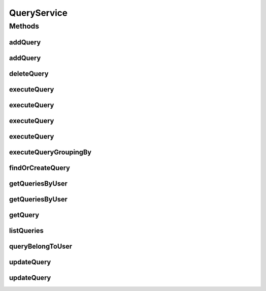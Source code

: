 .. java:import:: java.util Date

.. java:import:: java.util List

.. java:import:: java.util Locale

.. java:import:: java.util Set

.. java:import:: com.ncr ATMMonitoring.pojo.Query

.. java:import:: com.ncr ATMMonitoring.pojo.Terminal

.. java:import:: com.ncr ATMMonitoring.pojo.User

.. java:import:: com.ncr ATMMonitoring.utils.WidgetQueryAssociationType

QueryService
============

.. java:package:: com.ncr.ATMMonitoring.service
   :noindex:

.. java:type:: public interface QueryService

   The Interface QueryService. It contains the query related methods.

   :author: Jorge López Fernández (lopez.fernandez.jorge@gmail.com)

Methods
-------
addQuery
^^^^^^^^

.. java:method:: public void addQuery(Query query)
   :outertype: QueryService

   Adds the query.

   :param query: the query

addQuery
^^^^^^^^

.. java:method::  void addQuery(Query query, String username)
   :outertype: QueryService

   Adds the query. and linkit to the given user

   :param query: the query
   :param username: String The user

deleteQuery
^^^^^^^^^^^

.. java:method:: public void deleteQuery(Query query)
   :outertype: QueryService

   Delete query.

   :param query: the query

executeQuery
^^^^^^^^^^^^

.. java:method:: public List<Terminal> executeQuery(Query query, Locale locale, String sort, String order, Date queryDate)
   :outertype: QueryService

   Execute query.

   :param query: the query
   :param locale: the locale
   :param sort: the fields for sorting terminals
   :param order: the order for sorting terminals
   :param queryDate: date for query to auditable elements
   :return: the terminal list

executeQuery
^^^^^^^^^^^^

.. java:method:: public List<Terminal> executeQuery(Query query, Locale locale, String sort, String order)
   :outertype: QueryService

   Execute query.

   :param query: the query
   :param locale: the locale
   :param sort: the fields for sorting terminals
   :param order: the order for sorting terminals
   :return: the terminal list

executeQuery
^^^^^^^^^^^^

.. java:method:: public List<Terminal> executeQuery(Query query, Locale locale)
   :outertype: QueryService

   Execute query.

   :param query: the query
   :param locale: the locale
   :return: the terminal list

executeQuery
^^^^^^^^^^^^

.. java:method:: public List<Terminal> executeQuery(Query query)
   :outertype: QueryService

   Execute query.

   :param query: the query
   :return: the terminal list

executeQueryGroupingBy
^^^^^^^^^^^^^^^^^^^^^^

.. java:method:: public List<?> executeQueryGroupingBy(Query query, WidgetQueryAssociationType groupByEntity, String groupBy, Locale locale, Date queryDate)
   :outertype: QueryService

   Execute query grouping by.

   :param query: the query
   :param groupByEntity: the group by entity
   :param groupBy: the group by
   :param locale: the locale
   :return: the query list

findOrCreateQuery
^^^^^^^^^^^^^^^^^

.. java:method:: public Query findOrCreateQuery(Query query)
   :outertype: QueryService

   Find or create query.

   :param query: the query
   :return: the query

getQueriesByUser
^^^^^^^^^^^^^^^^

.. java:method::  Set<Query> getQueriesByUser(String username)
   :outertype: QueryService

   Returns the queries associated to one user First search for a user from the given username, then extract the queries associated

   :param username: String
   :return: Set

getQueriesByUser
^^^^^^^^^^^^^^^^

.. java:method::  Set<Query> getQueriesByUser(User user)
   :outertype: QueryService

   Returns the queries associated to one user Extract the queries associated to the User object

   :param user: user
   :return: Set

getQuery
^^^^^^^^

.. java:method:: public Query getQuery(Integer id)
   :outertype: QueryService

   Gets the query by its id.

   :param id: the query id
   :return: the query

listQueries
^^^^^^^^^^^

.. java:method:: public List<Query> listQueries()
   :outertype: QueryService

   List queries.

   :return: the query list

queryBelongToUser
^^^^^^^^^^^^^^^^^

.. java:method::  boolean queryBelongToUser(Query query, String username)
   :outertype: QueryService

   Return true if the given query belong to the user

   :param query: \ :java:ref:`Query`\
   :param username: String
   :return: boolean

updateQuery
^^^^^^^^^^^

.. java:method:: public void updateQuery(Query query)
   :outertype: QueryService

   Update query.

   :param query: the query

updateQuery
^^^^^^^^^^^

.. java:method:: public void updateQuery(Query query, String username)
   :outertype: QueryService

   Update query. if the query does not have a owner or username param is different from the set in the Query object sets the new value to the Query object and perform the update

   :param query: the query
   :param username: String The user

